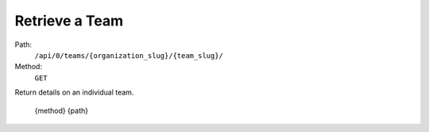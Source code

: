 .. this file is auto generated. do not edit

Retrieve a Team
===============

Path:
 ``/api/0/teams/{organization_slug}/{team_slug}/``
Method:
 ``GET``

Return details on an individual team.

    {method} {path}
